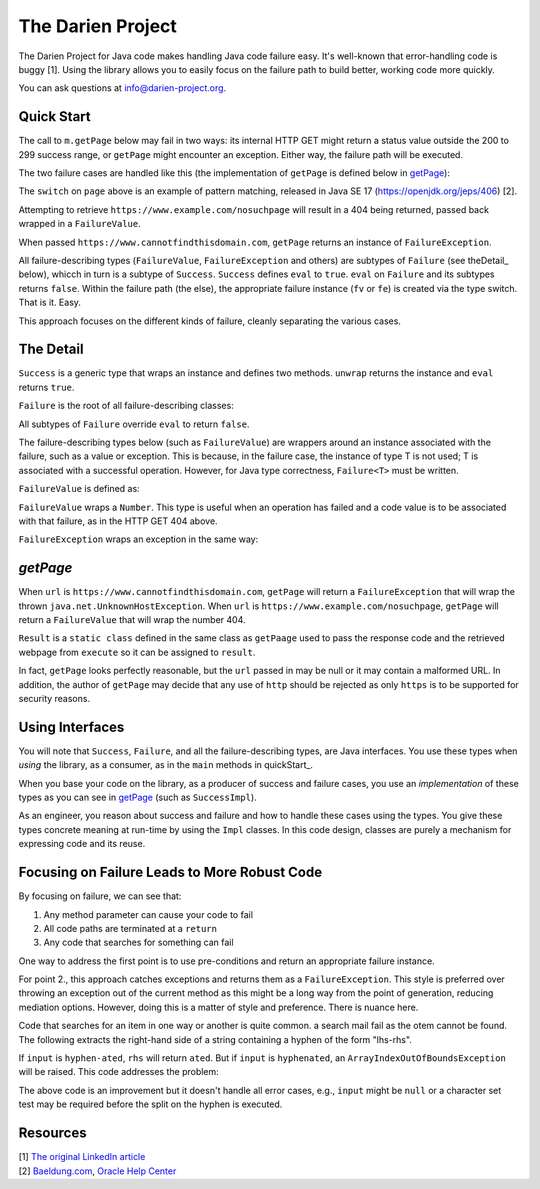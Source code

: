The Darien Project
==================

The Darien Project for Java code makes handling Java code failure easy. It's well-known that error-handling code is buggy [1]. Using the library allows you to easily focus on the failure path to build better, working code more quickly.

You can ask questions at info@darien-project.org. 

.. quickStart:
Quick Start
-----------

The call to ``m.getPage`` below may fail in two ways: its internal HTTP GET might return a status value outside the 200 to 299 success range, or ``getPage`` might encounter an exception. Either way, the failure path will be executed.

.. code-block:: java
   :linenos:

   public static void main(String[] args) {
       Main m = new Main();

       // When called like this, GETs a webpage as a String
       Success<String> page = m.getPage("https://www.example.com");

       if(page.eval()) {
           System.out.println("The success path");
       } else {
           System.out.println("The failure path");
       }
   }

The two failure cases are handled like this (the implementation of ``getPage`` is defined below in getPage_):

.. code-block:: java
   :linenos:

   public static void main(String[] argv) {
       Main m = new Main();

       // When called like this,  returns a FailureValue, wrapping 404
       Success<String> page = m.("https://www.example.com/nosuchpage");
   
       if(page.eval()) {
           System.out.println("Success");
       } else {
           switch (page) {
               case FailureValue<String> fv -> System.out.println(fv.getValue());
               case FailureException<String> fe -> System.out.println(fe.getException());
               default  -> System.out.println("As currently written, not possible.");
           }
       }
   }

The ``switch`` on ``page`` above is an example of pattern matching, released in Java SE 17 (https://openjdk.org/jeps/406) \[2\].

Attempting to retrieve ``https://www.example.com/nosuchpage`` will result in a 404 being returned, passed back wrapped in a ``FailureValue``.

When passed ``https://www.cannotfindthisdomain.com``, ``getPage`` returns an instance of ``FailureException``.

.. code-block:: java
   :linenos:
   public static void main(String[] argv) {
       Main m = new Main();

      // When called like this,  returns an instance of FailureException
       Success<String> page = m.("https://www.cannotfindthisdomain.com");
   
       if(page.eval()) {
           System.out.println("Success");
       } else {
           switch (page) {
               case FailureValue<String> fv -> System.out.println(fv.getValue());
               case FailureException<String> fe -> System.out.println(fe.getException());
               default  -> System.out.println("As currently written, not possible.");
           }
       }
   }

All failure-describing types (``FailureValue``, ``FailureException`` and others) are subtypes of ``Failure`` (see theDetail_ below), whicch in turn is a subtype of ``Success``. ``Success`` defines ``eval`` to ``true``. ``eval`` on ``Failure`` and its subtypes returns ``false``. Within the failure path (the else), the appropriate failure instance (``fv`` or ``fe``) is created via the type switch. That is it. Easy.

This approach focuses on the different kinds of failure, cleanly separating the various cases.

.. theDetail:
The Detail
----------

``Success`` is a generic type that wraps an instance and defines two methods. ``unwrap`` returns the instance and ``eval`` returns ``true``.

.. code-block:: java
   :linenos:

   public interface Success<T> {	
       public boolean eval();
       public T unwrap();
   }

``Failure`` is the root of all failure-describing classes:

.. code-block:: java
  :linenos:

   public interface Failure<T> extends Success<T> {
   }

All subtypes of ``Failure`` override ``eval`` to return ``false``.

The failure-describing types below (such as ``FailureValue``) are wrappers around an instance associated with the failure, such as a value or exception. This is because, in the failure case, the instance
of type T is not used; T is associated with a successful operation. However, for Java type correctness, ``Failure<T>`` must be written. 

``FailureValue`` is defined as:

.. code-block:: java
   :linenos:

   public interface FailureValue<T> extends Failure<T> {
       public Number getValue();
   }

``FailureValue`` wraps a ``Number``. This type is useful when an operation has failed and a code value is to be associated with that failure, as in the HTTP GET 404 above.

``FailureException`` wraps an exception in the same way:

.. code-block:: java
   :linenos:

   public interface FailureException<T> extends Failure<T> {
       public Exception getException();
   }

.. getPage:
`getPage`
--------

When ``url`` is ``https://www.cannotfindthisdomain.com``, ``getPage`` will return a ``FailureException`` that will wrap the thrown ``java.net.UnknownHostException``.
When ``url`` is ``https://www.example.com/nosuchpage``, ``getPage`` will return a ``FailureValue`` that will wrap the number 404.

.. code-block:: java
   :linenos:

   public Success<String> getPage(String url) {
       try (CloseableHttpClient httpclient = HttpClients.createDefault()) {
           final HttpGet httpget = new HttpGet(url);
   
           Result result = httpclient.execute(httpget, response -> {
               return new Result(response.getCode(), EntityUtils.toString(response.getEntity()));
           });
   
           if(result.status_code >= 200 && result.status_code <= 299) {
                   return new SuccessImpl<String>(result.page);
           } else {
                   return new FailureValueImpl<String>(result.status_code);
           }
       } catch(java.io.IOException ioe) {
               return new FailureExceptionImpl<String>(ioe);
       } catch(Exception e) {
               return new FailureExceptionImpl<String>(e);
       }
   }

``Result`` is a ``static class`` defined in the same class as ``getPaage`` used to pass the response code and the retrieved webpage from ``execute`` so it can be assigned to ``result``.

.. code-block:: java
   :linenos:

   private static class Result {
       public final int status_code;
       public final String page;

       public Result(int i, String str) {
           this.status_code = i;
           this.page = str;
       }
   }

In fact, ``getPage`` looks perfectly reasonable, but the ``url`` passed in may be null or it may contain a malformed URL. In addition, the author of ``getPage`` may decide that any use of ``http`` should be rejected as only ``https`` is to be supported for security reasons.

Using Interfaces
----------------

You will note that ``Success``, ``Failure``, and all the failure-describing types, are Java interfaces. You use these types when *using* the library, as a consumer, as in the ``main`` methods
in quickStart_.

When you base your code on the library, as a producer of success and failure cases, you use an *implementation* of these types as you can see in getPage_ (such as ``SuccessImpl``).

As an engineer, you reason about success and failure and how to handle these cases using the types. You give these types concrete meaning at run-time by using the ``Impl`` classes. In this code design, classes are purely a mechanism for expressing code and its reuse.

Focusing on Failure Leads to More Robust Code
---------------------------------------------

By focusing on failure, we can see that:

1. Any method parameter can cause your code to fail
2. All code paths are terminated at a ``return``
3. Any code that searches for something can fail

One way to address the first point is to use pre-conditions and return an appropriate failure instance.

For point 2., this approach catches exceptions and returns them as a ``FailureException``. This style is preferred over throwing an exception out of the current method as this might be a long way from the point of generation, reducing mediation options. However, doing this is a matter of style and preference. There is nuance here.

Code that searches for an item in one way or another is quite common. a search mail fail as the otem cannot be found. The following extracts the right-hand side of a string containing a hyphen of the form "lhs-rhs".

.. code-block:: java
  :linenos:

   private String rhs(String input) {
       return input.split("-")[1];
   }

If ``input`` is ``hyphen-ated``, ``rhs`` will return ``ated``. But if ``input`` is ``hyphenated``, an ``ArrayIndexOutOfBoundsException`` will be raised. This code addresses the problem:

.. code-block:: java
   :linenos:

   private Success<String> rhs(String input) {
       try {
           return new SuccessImpl<String>(input.split("-")[1]);
       } catch(ArrayIndexOutOfBoundsException oobe) {
           return new FailureExceptionImpl<String>(oobe);
       }
   }

The above code is an improvement but it doesn't handle all error cases, e.g., ``input`` might be ``null`` or a character set test may be required before the split on the hyphen is executed.

Resources
---------

| \[1\] `The original LinkedIn article <https://www.linkedin.com/pulse/failure-subtype-success-huw-evans/>`_
| \[2\] `Baeldung.com <https://www.baeldung.com/java-switch-pattern-matching>`_, `Oracle Help Center <https://docs.oracle.com/en/java/javase/17/language/pattern-matching.html#GUID-A59EF0C7-4CB7-4555-986D-0FD804555C25>`_
